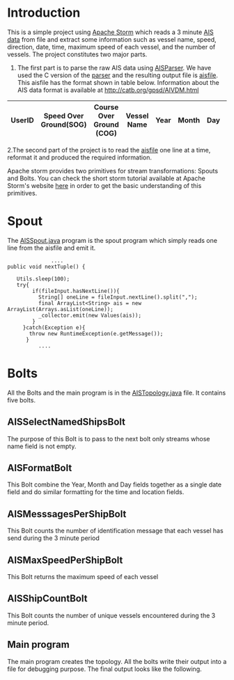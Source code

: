 * Introduction
This is a simple project using [[http://storm.apache.org/][Apache Storm]] which reads a 3 minute [[https://en.wikipedia.org/wiki/Automatic_identification_system][AIS data]] from file and extract some information such as vessel name, speed, direction, date,
time, maximum speed of each vessel, and the number of vessels. The project constitutes two major parts. 
 1. The first part is to parse the raw AIS data using [[https://github.com/bcl/aisparser][AISParser]]. We have used the C version of the [[file:main.c][parser]] and the resulting output file is [[file:aisfile][aisfile]].
    This aisfile has the format shown in table below. Information about the AIS data format is available at [[http://catb.org/gpsd/AIVDM.html]] 
  
| UserID | Speed Over Ground(SOG) | Course Over Ground (COG) | Vessel Name | Year | Month | Day | Hour | Minute | Second | Longitude | Latitude |
|--------+------------------------+--------------------------+-------------+------+-------+-----+------+--------+--------+-----------+----------|

 2.The second part of the project is to read the [[file:aisfile][aisfile]] one line at a time, reformat it and produced the required information.

Apache storm provides two primitives for stream transformations: Spouts and Bolts. You can check the short storm tutorial available at Apache Storm's
website [[http://storm.apache.org/releases/current/Tutorial.html][here]] in order to get the basic understanding of this primitives.  
* Spout
The [[file:AISSpout.java][AISSpout.java]] program is the spout program which simply reads one line from the aisfile and emit it.
#+BEGIN_EXAMPLE
                ....
  public void nextTuple() {

     Utils.sleep(100); 
     try{
          if(fileInput.hasNextLine()){
            String[] oneLine = fileInput.nextLine().split(",");
            final ArrayList<String> ais = new ArrayList(Arrays.asList(oneLine));
            _collector.emit(new Values(ais));
          }
       }catch(Exception e){
         throw new RuntimeException(e.getMessage());
        }
            ....
#+END_EXAMPLE
* Bolts
All the Bolts and the main program is in the [[file:AISTopology.java][AISTopology.java]] file. It contains five bolts.
** AISSelectNamedShipsBolt 
  The purpose of this Bolt is to pass to the next bolt only streams whose name field is not empty. 
** AISFormatBolt
  This Bolt combine the Year, Month and Day fields together as a single date field and do similar formatting for the time and location fields.
** AISMesssagesPerShipBolt
  This Bolt counts the number of identification message that each vessel has send during the 3 minute period
** AISMaxSpeedPerShipBolt
  This Bolt returns the maximum speed of each vessel
** AISShipCountBolt
  This Bolt counts the number of unique vessels encountered during the 3 minute period.
** Main program
  The main program creates the topology.
All the bolts write their output into a file for debugging purpose. The final output looks like the following.
[[file:topology.png]] 
